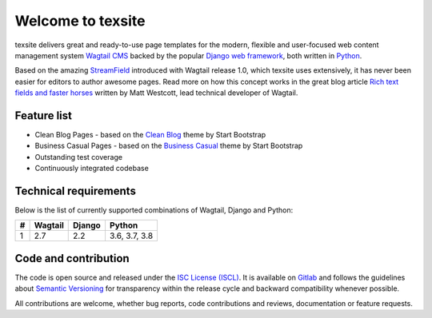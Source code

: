 Welcome to texsite
==================

.. image:: https://gitlab.com/texperience/texsite/badges/master/pipeline.svg
    :target: https://gitlab.com/texperience/texsite/pipelines

.. image:: https://gitlab.com/texperience/texsite/badges/master/coverage.svg
    :target: https://gitlab.com/texperience/texsite/-/jobs

.. image:: https://img.shields.io/pypi/v/texsite.svg
    :target: https://pypi.python.org/pypi/texsite

.. image:: https://img.shields.io/pypi/l/texsite.svg
    :target: http://en.wikipedia.org/wiki/ISC_license

texsite delivers great and ready-to-use page templates for the modern, flexible and user-focused web content management system `Wagtail CMS`_ backed by the popular `Django web framework`_, both written in `Python`_.

Based on the amazing `StreamField`_ introduced with Wagtail release 1.0, which texsite uses extensively, it has never been easier for editors to author awesome pages. Read more on how this concept works in the great blog article `Rich text fields and faster horses`_ written by Matt Westcott, lead technical developer of Wagtail.

.. _Wagtail CMS: https://wagtail.io/
.. _Django web framework: https://www.djangoproject.com/
.. _Python: https://www.python.org/
.. _StreamField: http://docs.wagtail.io/en/stable/topics/streamfield.html
.. _Rich text fields and faster horses: https://torchbox.com/blog/rich-text-fields-and-faster-horses/

Feature list
------------

* Clean Blog Pages - based on the `Clean Blog`_ theme by Start Bootstrap
* Business Casual Pages - based on the `Business Casual`_ theme by Start Bootstrap
* Outstanding test coverage
* Continuously integrated codebase

.. _Clean Blog: https://startbootstrap.com/template-overviews/clean-blog/
.. _Business Casual: https://startbootstrap.com/template-overviews/business-casual/

Technical requirements
----------------------

Below is the list of currently supported combinations of Wagtail, Django and Python:

+---+---------+--------+---------------+
| # | Wagtail | Django | Python        |
+===+=========+========+===============+
| 1 | 2.7     | 2.2    | 3.6, 3.7, 3.8 |
+---+---------+--------+---------------+

Code and contribution
---------------------

The code is open source and released under the `ISC License (ISCL)`_. It is available on `Gitlab`_ and follows the guidelines about `Semantic Versioning`_ for transparency within the release cycle and backward compatibility whenever possible.

All contributions are welcome, whether bug reports, code contributions and reviews, documentation or feature requests.

.. _ISC License (ISCL): http://en.wikipedia.org/wiki/ISC_license
.. _Semantic Versioning: http://semver.org/
.. _Gitlab: https://gitlab.com/texperience/texsite
